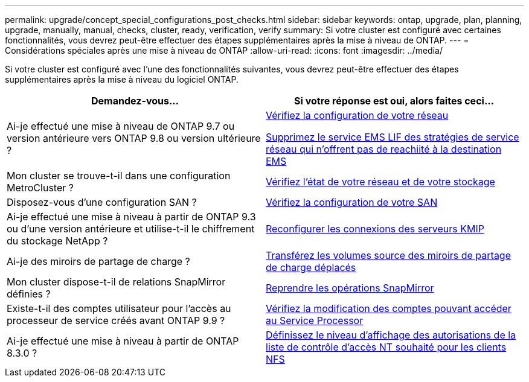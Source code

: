 ---
permalink: upgrade/concept_special_configurations_post_checks.html 
sidebar: sidebar 
keywords: ontap, upgrade, plan, planning, upgrade, manually, manual, checks, cluster, ready, verification, verify 
summary: Si votre cluster est configuré avec certaines fonctionnalités, vous devrez peut-être effectuer des étapes supplémentaires après la mise à niveau de ONTAP. 
---
= Considérations spéciales après une mise à niveau de ONTAP
:allow-uri-read: 
:icons: font
:imagesdir: ../media/


[role="lead"]
Si votre cluster est configuré avec l'une des fonctionnalités suivantes, vous devrez peut-être effectuer des étapes supplémentaires après la mise à niveau du logiciel ONTAP.

[cols="2*"]
|===
| Demandez-vous... | Si votre réponse est *oui*, alors faites ceci... 


| Ai-je effectué une mise à niveau de ONTAP 9.7 ou version antérieure vers ONTAP 9.8 ou version ultérieure ? | xref:../networking/verify_your_network_configuration.html[Vérifiez la configuration de votre réseau]

xref:remove-ems-lif-service-task.html[Supprimez le service EMS LIF des stratégies de service réseau qui n'offrent pas de reachiité à la destination EMS] 


| Mon cluster se trouve-t-il dans une configuration MetroCluster ? | xref:task_verifying_the_networking_and_storage_status_for_metrocluster_post_upgrade.html[Vérifiez l'état de votre réseau et de votre stockage] 


| Disposez-vous d'une configuration SAN ? | xref:task_verifying_the_san_configuration_after_an_upgrade.html[Vérifiez la configuration de votre SAN] 


| Ai-je effectué une mise à niveau à partir de ONTAP 9.3 ou d'une version antérieure et utilise-t-il le chiffrement du stockage NetApp ? | xref:task_reconfiguring_kmip_servers_connections_after_upgrading_to_ontap_9_3_or_later.html[Reconfigurer les connexions des serveurs KMIP] 


| Ai-je des miroirs de partage de charge ? | xref:task_relocating_moved_load_sharing_mirror_source_volumes.html[Transférez les volumes source des miroirs de partage de charge déplacés] 


| Mon cluster dispose-t-il de relations SnapMirror définies ? | xref:task_resuming_snapmirror_operations.html[Reprendre les opérations SnapMirror] 


| Existe-t-il des comptes utilisateur pour l'accès au processeur de service créés avant ONTAP 9.9 ? | xref:sp-user-accounts-change-concept.html[Vérifiez la modification des comptes pouvant accéder au Service Processor] 


| Ai-je effectué une mise à niveau à partir de ONTAP 8.3.0 ? | xref:task_setting_the_desired_nt_acl_permissions_display_level_for_nfs_clients.html[Définissez le niveau d'affichage des autorisations de la liste de contrôle d'accès NT souhaité pour les clients NFS] 
|===